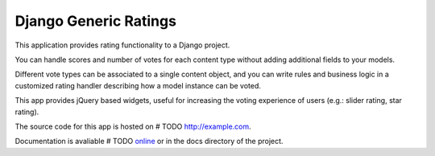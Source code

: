 Django Generic Ratings
======================

This application provides rating functionality to a Django project.

You can handle scores and number of votes for each content type
without adding additional fields to your models.

Different vote types can be associated to a single content object, and you
can write rules and business logic in a customized rating handler describing 
how a model instance can be voted.

This app provides jQuery based widgets, useful for increasing the voting 
experience of users (e.g.: slider rating, star rating).

The source code for this app is hosted on 
# TODO http://example.com.

Documentation is avaliable # TODO `online <http://example.com/>`_ 
or in the docs directory of the project.

